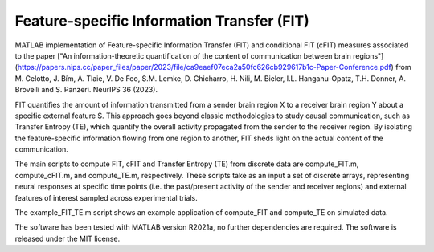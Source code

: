 =====================================================
Feature-specific Information Transfer (FIT)
=====================================================

MATLAB implementation of Feature-specific Information Transfer (FIT) and conditional FIT (cFIT) measures associated to the paper
["An information-theoretic quantification of the content of communication between brain regions"](https://papers.nips.cc/paper_files/paper/2023/file/ca9eaef07eca2a50fc626cb929617b1c-Paper-Conference.pdf) from M. Celotto, J. Bím, A. Tlaie, V. De Feo, S.M. Lemke, D. Chicharro, H. Nili, M. Bieler, I.L. Hanganu-Opatz, T.H. Donner, A. Brovelli and S. Panzeri. NeurIPS 36 (2023).

.. image:: https://github.com/mcelotto/Feature_Info_Transfer/blob/main/images/FIT_conceptual.png
   :height: 300px
   :alt: Schematic Pipeline Approach
   :align: center

FIT quantifies the amount of information transmitted from a sender brain region X to a receiver brain region Y about a specific external feature S. This approach goes beyond classic methodologies to study causal communication, such as Transfer Entropy (TE), which quantify the overall activity propagated from the sender to the receiver region. By isolating the feature-specific information flowing from one region to another, FIT sheds light on the actual content of the communication.

The main scripts to compute FIT, cFIT and Transfer Entropy (TE) from discrete data are compute_FIT.m, compute_cFIT.m, and compute_TE.m, respectively.
These scripts take as an input a set of discrete arrays, representing neural responses at specific time points (i.e. the past/present activity of the sender and receiver regions) and external features of interest sampled across experimental trials.

The example_FIT_TE.m script shows an example application of compute_FIT and compute_TE on simulated data.

The software has been tested with MATLAB version R2021a, no further dependencies are required. The software is released under the MIT license.
